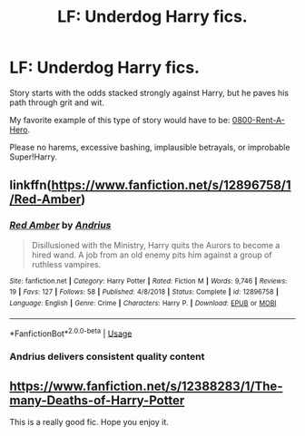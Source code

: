 #+TITLE: LF: Underdog Harry fics.

* LF: Underdog Harry fics.
:PROPERTIES:
:Author: Redditor-K
:Score: 5
:DateUnix: 1583360003.0
:DateShort: 2020-Mar-05
:FlairText: Request
:END:
Story starts with the odds stacked strongly against Harry, but he paves his path through grit and wit.

My favorite example of this type of story would have to be: [[https://www.fanfiction.net/s/11160991/1/0800-Rent-A-Hero][0800-Rent-A-Hero]].

Please no harems, excessive bashing, implausible betrayals, or improbable Super!Harry.


** linkffn([[https://www.fanfiction.net/s/12896758/1/Red-Amber]])
:PROPERTIES:
:Author: Efficient_Assistant
:Score: 5
:DateUnix: 1583365097.0
:DateShort: 2020-Mar-05
:END:

*** [[https://www.fanfiction.net/s/12896758/1/][*/Red Amber/*]] by [[https://www.fanfiction.net/u/829951/Andrius][/Andrius/]]

#+begin_quote
  Disillusioned with the Ministry, Harry quits the Aurors to become a hired wand. A job from an old enemy pits him against a group of ruthless vampires.
#+end_quote

^{/Site/:} ^{fanfiction.net} ^{*|*} ^{/Category/:} ^{Harry} ^{Potter} ^{*|*} ^{/Rated/:} ^{Fiction} ^{M} ^{*|*} ^{/Words/:} ^{9,746} ^{*|*} ^{/Reviews/:} ^{19} ^{*|*} ^{/Favs/:} ^{127} ^{*|*} ^{/Follows/:} ^{58} ^{*|*} ^{/Published/:} ^{4/8/2018} ^{*|*} ^{/Status/:} ^{Complete} ^{*|*} ^{/id/:} ^{12896758} ^{*|*} ^{/Language/:} ^{English} ^{*|*} ^{/Genre/:} ^{Crime} ^{*|*} ^{/Characters/:} ^{Harry} ^{P.} ^{*|*} ^{/Download/:} ^{[[http://www.ff2ebook.com/old/ffn-bot/index.php?id=12896758&source=ff&filetype=epub][EPUB]]} ^{or} ^{[[http://www.ff2ebook.com/old/ffn-bot/index.php?id=12896758&source=ff&filetype=mobi][MOBI]]}

--------------

*FanfictionBot*^{2.0.0-beta} | [[https://github.com/tusing/reddit-ffn-bot/wiki/Usage][Usage]]
:PROPERTIES:
:Author: FanfictionBot
:Score: 2
:DateUnix: 1583365113.0
:DateShort: 2020-Mar-05
:END:


*** Andrius delivers consistent quality content
:PROPERTIES:
:Author: Redditor-K
:Score: 2
:DateUnix: 1583400376.0
:DateShort: 2020-Mar-05
:END:


** [[https://www.fanfiction.net/s/12388283/1/The-many-Deaths-of-Harry-Potter]]

This is a really good fic. Hope you enjoy it.
:PROPERTIES:
:Author: HHrPie
:Score: 3
:DateUnix: 1583411196.0
:DateShort: 2020-Mar-05
:END:
